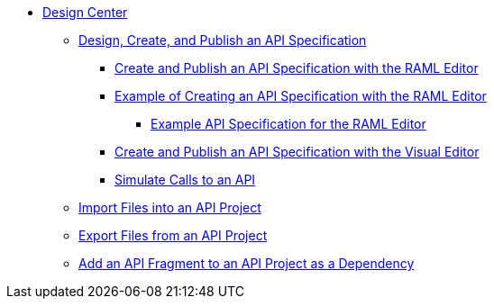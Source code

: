 // TOC File
* link:/design-center/[Design Center]
** link:/design-center/design-create-publish-api-specs[Design, Create, and Publish an API Specification]
*** link:/design-center/design-create-publish-api-raml-editor[Create and Publish an API Specification with the RAML Editor]
*** link:/design-center/design-raml-api-task[Example of Creating an API Specification with the RAML Editor]
**** link:/design-center/design-example-raml-editor-spec[Example API Specification for the RAML Editor]
*** link:/design-center/design-create-publish-api-visual-editor[Create and Publish an API Specification with the Visual Editor]
*** link:/design-center/design-mocking-service[Simulate Calls to an API]
** link:/design-center/design-import-files[Import Files into an API Project]
** link:/design-center/design-export-files[Export Files from an API Project]
** link:/design-center/design-add-api-dependency[Add an API Fragment to an API Project as a Dependency]
